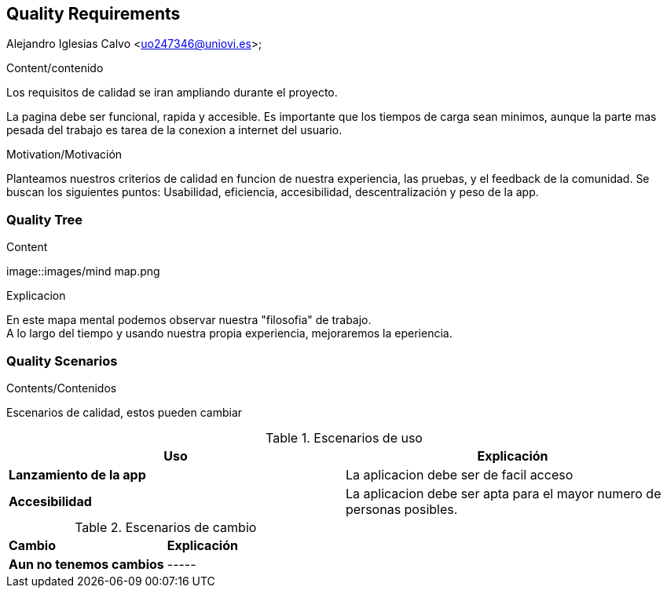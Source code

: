 [[section-quality-scenarios]]
== Quality Requirements
Alejandro Iglesias Calvo <uo247346@uniovi.es>;

[role="arc42help"]
****

.Content/contenido
Los requisitos de calidad se iran ampliando durante el proyecto.

La pagina debe ser funcional, rapida y accesible.
Es importante que los tiempos de carga sean minimos, aunque la parte mas pesada del trabajo es tarea de la conexion a internet del usuario.

.Motivation/Motivación
Planteamos nuestros criterios de calidad en funcion de nuestra experiencia, las pruebas, y el feedback de la comunidad.
Se buscan los siguientes puntos:
Usabilidad, eficiencia, accesibilidad, descentralización y peso de la app.
****

=== Quality Tree

[role="arc42help"]
****
.Content
image::images/mind map.png

.Explicacion
En este mapa mental podemos observar nuestra "filosofia" de trabajo. +
A lo largo del tiempo y usando nuestra propia experiencia, mejoraremos la eperiencia.
****
=== Quality Scenarios

[role="arc42help"]
****
.Contents/Contenidos
Escenarios de calidad, estos pueden cambiar

.Escenarios de uso
|===
| *Uso*  | *Explicación*

| *Lanzamiento de la app*
| La aplicacion debe ser de facil acceso
| *Accesibilidad*
| La aplicacion debe ser apta para el mayor numero de personas posibles.
|===

.Escenarios de cambio
|===
| *Cambio*  | *Explicación*
| *Aun no tenemos cambios*
| -----
|===
****
